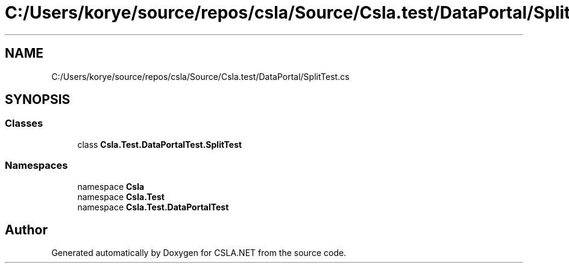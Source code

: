 .TH "C:/Users/korye/source/repos/csla/Source/Csla.test/DataPortal/SplitTest.cs" 3 "Wed Jul 21 2021" "Version 5.4.2" "CSLA.NET" \" -*- nroff -*-
.ad l
.nh
.SH NAME
C:/Users/korye/source/repos/csla/Source/Csla.test/DataPortal/SplitTest.cs
.SH SYNOPSIS
.br
.PP
.SS "Classes"

.in +1c
.ti -1c
.RI "class \fBCsla\&.Test\&.DataPortalTest\&.SplitTest\fP"
.br
.in -1c
.SS "Namespaces"

.in +1c
.ti -1c
.RI "namespace \fBCsla\fP"
.br
.ti -1c
.RI "namespace \fBCsla\&.Test\fP"
.br
.ti -1c
.RI "namespace \fBCsla\&.Test\&.DataPortalTest\fP"
.br
.in -1c
.SH "Author"
.PP 
Generated automatically by Doxygen for CSLA\&.NET from the source code\&.
